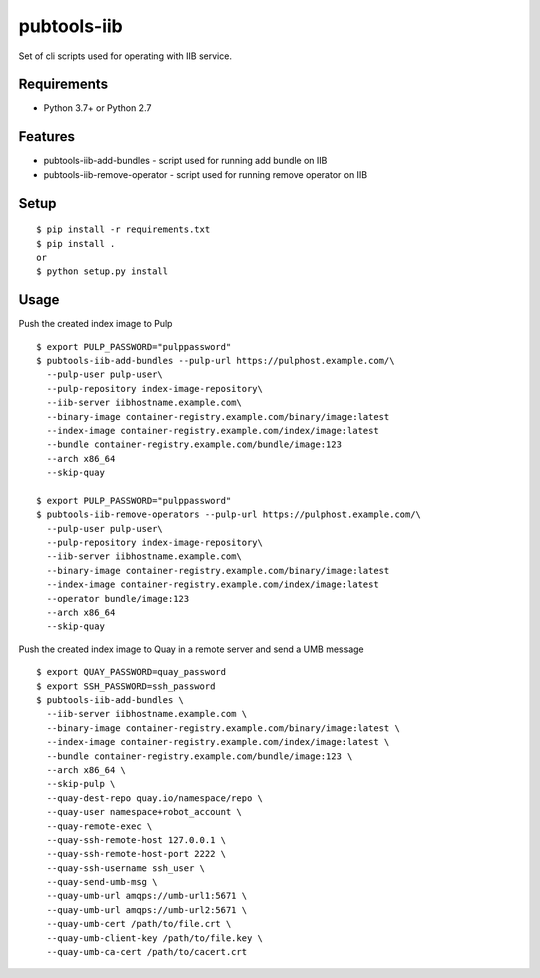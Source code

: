 ==============
 pubtools-iib
==============

Set of cli scripts used for operating with IIB service.



Requirements
============

* Python 3.7+ or Python 2.7

Features
========

* pubtools-iib-add-bundles - script used for running add bundle on IIB
* pubtools-iib-remove-operator - script used for running remove operator on IIB

Setup
=====

::

  $ pip install -r requirements.txt
  $ pip install . 
  or
  $ python setup.py install

Usage
=====

Push the created index image to Pulp
::

  $ export PULP_PASSWORD="pulppassword"
  $ pubtools-iib-add-bundles --pulp-url https://pulphost.example.com/\
    --pulp-user pulp-user\
    --pulp-repository index-image-repository\
    --iib-server iibhostname.example.com\
    --binary-image container-registry.example.com/binary/image:latest
    --index-image container-registry.example.com/index/image:latest
    --bundle container-registry.example.com/bundle/image:123
    --arch x86_64
    --skip-quay

  $ export PULP_PASSWORD="pulppassword"
  $ pubtools-iib-remove-operators --pulp-url https://pulphost.example.com/\
    --pulp-user pulp-user\
    --pulp-repository index-image-repository\
    --iib-server iibhostname.example.com\
    --binary-image container-registry.example.com/binary/image:latest
    --index-image container-registry.example.com/index/image:latest
    --operator bundle/image:123
    --arch x86_64
    --skip-quay

Push the created index image to Quay in a remote server and send a UMB message
::

  $ export QUAY_PASSWORD=quay_password
  $ export SSH_PASSWORD=ssh_password
  $ pubtools-iib-add-bundles \
    --iib-server iibhostname.example.com \
    --binary-image container-registry.example.com/binary/image:latest \
    --index-image container-registry.example.com/index/image:latest \
    --bundle container-registry.example.com/bundle/image:123 \
    --arch x86_64 \
    --skip-pulp \
    --quay-dest-repo quay.io/namespace/repo \
    --quay-user namespace+robot_account \
    --quay-remote-exec \
    --quay-ssh-remote-host 127.0.0.1 \
    --quay-ssh-remote-host-port 2222 \
    --quay-ssh-username ssh_user \
    --quay-send-umb-msg \
    --quay-umb-url amqps://umb-url1:5671 \
    --quay-umb-url amqps://umb-url2:5671 \
    --quay-umb-cert /path/to/file.crt \
    --quay-umb-client-key /path/to/file.key \
    --quay-umb-ca-cert /path/to/cacert.crt

